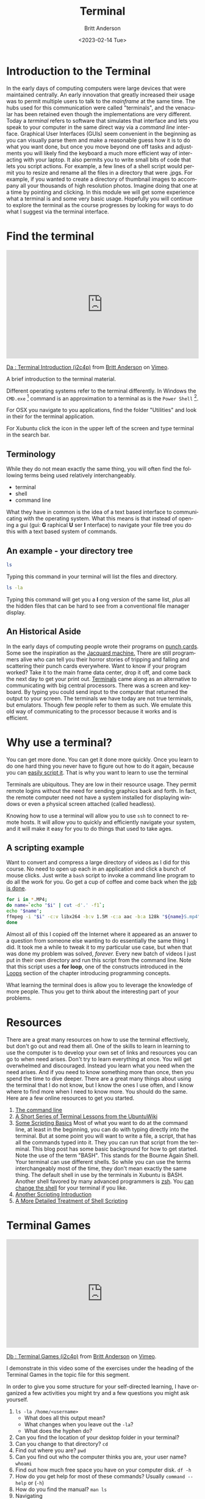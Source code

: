 # -*- org-link-file-path-type: relative; -*-
#+options: ':nil *:t -:t ::t <:t H:3 \n:nil ^:t arch:headline
#+options: author:t broken-links:nil c:nil creator:nil
#+options: d:(not "LOGBOOK") date:t e:t email:nil f:t inline:t num:t
#+options: p:nil pri:nil prop:nil stat:t tags:t tasks:t tex:t
#+options: timestamp:t title:t toc:t todo:t |:t
#+title: Terminal
#+date: <2023-02-14 Tue>
#+author: Britt Anderson
#+email: britt@uwaterloo.ca
#+language: en
#+select_tags: export
#+exclude_tags: noexport
#+creator: Emacs 28.2 (Org mode 9.6-pre)
#+bibliography: /home/britt/gitRepos/Intro2Computing4Psychology/chapters/i2c4p.bib
#+cite_export: csl assets/chicago-note-bibliography-16th-edition.csl

* Introduction to the Terminal
In the early days of computing computers were large devices that were maintained centrally. An early innovation that greatly increased their usage was to permit multiple users to talk to the /mainframe/ at the same time. The hubs used for this communication were called "terminals", and the venacular has been retained even though the implementations are very different. Today a /terminal/ refers to software that simulates that interface and lets you speak to your computer in the same direct way via a /command line/ interface. Graphical User Interfaces (GUIs) seem convenient in the beginning as you can visually parse them and make a reasonable guess how it is to do what you want done, but once you move beyond one off tasks and adjustments you will likely find the keyboard a much more efficient way of interacting with your laptop. It also permits you to write small bits of code that lets you script actions. For example, a few lines of a shell script would permit you to resize and rename all the files in a directory that were .jpgs. For example, if you wanted to create a directory of thumbnail images to accompany all your thousands of high resolution photos. Imagine doing that one at a time by pointing and clicking. In this module we will get some experience what a terminal is and some very basic usage. Hopefully you will continue to explore the terminal as the course progresses by looking for ways to do what I suggest via the terminal interface. 

* Find the terminal

#+begin_export html
<div style="padding:56.39% 0 0 0;position:relative;"><iframe src="https://player.vimeo.com/video/453837330?h=04747d67ad" style="position:absolute;top:0;left:0;width:100%;height:100%;" frameborder="0" allow="autoplay; fullscreen; picture-in-picture" allowfullscreen></iframe></div><script src="https://player.vimeo.com/api/player.js"></script>
<p><a href="https://vimeo.com/453837330">Da : Terminal Introduction (i2c4p)</a> from <a href="https://vimeo.com/epistemic">Britt Anderson</a> on <a href="https://vimeo.com">Vimeo</a>.</p>
<p>A brief introduction to the terminal material.</p>
#+end_export

  Different operating systems refer to the terminal differently. In Windows the =CMD.exe= [fn:1] command is an approximation to a terminal as is the =Power Shell= [fn:2]. 

  For OSX you navigate to you applications, find the folder "Utilities" and look in their for the terminal application. 

  For Xubuntu click the icon in the upper left of the screen and type terminal in the search bar.

** Terminology
   While they do not mean exactly the same thing, you will often find the following terms being used relatively interchangeably. 
   - terminal
   - shell
   - command line
  What they have in common is the idea of a text based interface to communicating with the operating system. What this means is that instead of opening a gui (gui: *G* raphical *U* ser *I* nterface) to navigate your file tree you do this with a text based system of commands. 

** An example - your directory tree

#+begin_src sh :eval :never :export code
   ls
#+end_src

  Typing this command in your terminal will list the files and directory. 

#+begin_src sh :eval :never :export code
   ls -la
#+end_src

  Typing this command will get you a *l* ong version of the same list, /plus/ all the hidden files that can be hard to see from a conventional file manager display. 

** An Historical Aside
   In the early days of computing people wrote their programs on [[https://en.wikipedia.org/wiki/Computer_programming_in_the_punched_card_era][punch cards]]. Some see the inspiration as the [[https://en.wikipedia.org/wiki/Jacquard_machine][Jacquard machine.]] There are still programmers alive who can tell you their horror stories of tripping and falling and scattering their punch cards everywhere. Want to know if your program worked? Take it to the main frame data center, drop it off, and come back the next day to get your print out. 
   [[https://en.wikipedia.org/wiki/Computer_terminal][Terminals]] came along as an alternative to communicating with big central processors. There was a screen and keyboard. By typing you could send input to the computer that returned the output to your screen. 
   The terminals we have today are not true terminals, but emulators. Though few people refer to them as such. We emulate this old way of communicating to the processor because it works and is efficient.

* Why use a terminal?
  
  You can get more done. You can get it done more quickly. Once you learn to do one hard thing you never have to figure out how to do it again, because you can [[https://www.theatlantic.com/technology/archive/2018/10/agents-of-automation/568795/][easily script it]]. That is why you want to learn to use the terminal

  Terminals are ubiquitous. They are low in their resource usage. They permit remote logins without the need for sending graphics back and forth. In fact, the remote computer need not have a system installed for displaying windows or even a physical screen attached (called headless). 

  Knowing how to use a terminal will allow you to use =ssh= to connect to remote hosts. It will allow you to quickly and efficiently navigate your system, and it will make it easy for you to do things that used to take ages. 

  
** A scripting example
   Want to convert and compress a large directory of videos as I did for this course. No need to open up each in an application and click a bunch of mouse clicks. Just write a =bash= script to invoke a command line program to do all the work for you. Go get a cup of coffee and come back when the [[https://xkcd.com/1319/][job is done]].

   #+begin_src sh :eval never :exports code
   for i in *.MP4; 
   do name=`echo "$i" | cut -d'.' -f1`; 
   echo "$name"; 
   ffmpeg -i "$i" -c:v libx264 -b:v 1.5M -c:a aac -b:a 128k "${name}S.mp4";
   done
   #+end_src

   Almost all of this I copied off the Internet where it appeared as an answer to a question from someone else wanting to do essentially the same thing I did. It took me a while to tweak it to my particular use case, but when that was done my problem was solved, /forever./ Every new batch of videos I just put in their own directory and run this script from the command line. Note that this script uses a *for loop*, one of the constructs introduced in the [[file:rstudio.org::*Loops][Loops]] section of the chapter introducing programming concepts. 

   What learning the terminal does is allow you to leverage the knowledge of more people. Thus you get to think about the interesting part of your problems.
   
* Resources
  There are a great many resources on how to use the terminal effectively, but don't go out and read them all. One of the skills to learn in learning to use the computer is to develop your own set of links and resources you can go to when need arises. Don't try to learn everything at once. You will get overwhelmed and discouraged. Instead you learn what you need when the need arises. And if you need to know something more than once, then you spend the time to dive deeper. There are a great many things about using the terminal that I do not know, but I know the ones I use often, and I know where to find more when I need to know more. You should do the same. Here are a few online resources to get you started.

  1. [[https://ryanstutorials.net/linuxtutorial/commandline.php][The command line]]
  2. [[https://ubuntu.com/tutorials/command-line-for-beginners#1-overview][A Short Series of Terminal Lessons from the UbuntuWiki]]
  3. [[https://null-byte.wonderhowto.com/how-to/hack-like-pro-scripting-for-aspiring-hacker-part-1-bash-basics-0149422/][Some Scripting Basics]]
     Most of what you want to do at the command line, at least in the beginning, you can do with typing directly into the terminal. But at some point you will want to write a file, a script, that has all the commands typed into it. They you can run that script from the terminal. This blog post has some basic background for how to get started. 
     Note the use of the term "BASH". This stands for the Bourne Again Shell. Your terminal can use different shells. So while you can use the terms interchangeably most of the time, they don't mean exactly the same thing. The default shell in use by the terminals in Xubuntu is BASH. Another shell favored by many advanced programmers is [[https://ohmyz.sh/][zsh]]. You [[https://wiki.ubuntu.com/ChangingShells][can change the shell]] for your terminal if you like.
  4. [[https://hpc-carpentry.github.io/hpc-shell/05-scripts/index.html][Another Scripting Introduction]]
  5. [[https://medium.com/tech-tajawal/writing-shell-scripts-the-beginners-guide-4778e2c4f609][A More Detailed Treatment of Shell Scripting]]

* Terminal Games

#+begin_export html
<div style="padding:56.39% 0 0 0;position:relative;"><iframe src="https://player.vimeo.com/video/453837142?h=8ca9cf87de" style="position:absolute;top:0;left:0;width:100%;height:100%;" frameborder="0" allow="autoplay; fullscreen; picture-in-picture" allowfullscreen></iframe></div><script src="https://player.vimeo.com/api/player.js"></script>
<p><a href="https://vimeo.com/453837142">Db : Terminal Games (i2c4p)</a> from <a href="https://vimeo.com/epistemic">Britt Anderson</a> on <a href="https://vimeo.com">Vimeo</a>.</p>
<p>I demonstrate in this video some of the exercises under the heading of the Terminal Games in the topic file for this segment.</p>
#+end_export

  In order to give you some structure for your self-directed learning, I have organized a few activities you might try and a few questions you might ask yourself. 
  1. ~ls -la /home/<username>~
     - What does all this output mean?
     - What changes when you leave out the ~-la~?
     - What does the hyphen do?
  2. Can you find the location of your desktop folder in your terminal? 
  3. Can you change to that directory?
     ~cd~
  4. Find out where you are?
     ~pwd~
  5. Can you find out who the computer thinks you are, your user name?
     ~whoami~
  6. Find out how much free space you have on your computer disk.
     ~df -h~
  7. How do you get help for most of these commands?
     Usually ~command --help~ or (~-h~)
  8. How do you find the manual?
     ~man ls~
  9. Navigating
     1. Paths: absolute and relative.
     2. What do those "dots" mean?
     3. What do those slashes mean?
     4. Tab is your friend.
     5. Try the up arrow too.
  10. File ownership
      1. Make a text file from the command line.
         ~touch /home/yourname/Documents/testText.txt~
      2. Who owns it?
  11. Make a directory
      ~mkdir /home/britt/Documents/myFirstDir/~
      Spaces are the enemy. Never use them, but if you have to, escape (~\~) them.
  12. Want more practice? Try some of the [[*Resources][resources]] above. 

* Assessment: Terminal Assessment

#+begin_export html
<div style="padding:56.39% 0 0 0;position:relative;"><iframe src="https://player.vimeo.com/video/453837048?h=00f991c86e" style="position:absolute;top:0;left:0;width:100%;height:100%;" frameborder="0" allow="autoplay; fullscreen; picture-in-picture" allowfullscreen></iframe></div><script src="https://player.vimeo.com/api/player.js"></script>
<p><a href="https://vimeo.com/453837048">Dc : Terminal Assessment Explained (i2c4p)</a> from <a href="https://vimeo.com/epistemic">Britt Anderson</a> on <a href="https://vimeo.com">Vimeo</a>.</p>
<p>What do I recommend you do in this exercise and how do you get started on writing your first shell script.</p>
#+end_export

** Goal
  Demonstrate basic knowledge about and usage of the terminal (aka: command line or shell). 

** Tasks

*Note* This assessment has two parts and asks for two separate files.
  
*** Submit a file that answers the following questions:
   1. What is a terminal?
   2. What shell is your version of Xubuntu using?
   3. What is one other shell you might use?
   4. Give two reasons (not more) why one might want to use the terminal.
   5. I mentioned =ssh=. What does ssh stand for and how does it relate to the concept of a shell?
**** File Requirements
    1. Make sure it has your name and student number on it.
    2. Make sure it is in .org format. To do this you will want to, 
       1. open Emacs.
       2. open a new file
       3. =save as= (you can try ~C-x C-s~) with a suitable name and the extension ".org".
       4. Give each question its own heading (start the line with a single "*" and a following space).
       5. Put your answer underneath this heading.
       6. Save.
       7. Upload to the "Terminal" dropbox on Learn.
*** Submit a file that does the following:
   1. Can be run as a shell script.
   2. Echos your name to the terminal.
   3. Prints out the current directory.
   4. Name this file as <yourLastName>_<yourStudentNumber>.sh
   5. Upload to the "Terminal" dropbox on Learn.

*** Last Thoughts 
   Enjoy the power the terminal provides, but don't go overboard. https://xkcd.com/196/



  (video: [[https://vimeo.com/channels/i2c4p/453837048][assessment]])
  [[file:../assessments/terminal.org][terminal.org]]

* Footnotes
[fn:1] [[https://www.howtogeek.com/235101/10-ways-to-open-the-command-prompt-in-windows-10/][CMD]] 

[fn:2] [[https://docs.microsoft.com/en-us/powershell/scripting/getting-started/getting-started-with-windows-powershell?view=powershell-6][Power Shell]]
